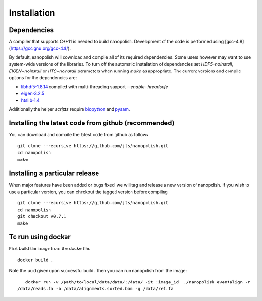 .. _installation:

Installation
=======================

Dependencies
-----------------------

A compiler that supports C++11 is needed to build nanopolish. Development of the code is performed using [gcc-4.8](https://gcc.gnu.org/gcc-4.8/).

By default, nanopolish will download and compile all of its required dependencies. Some users however may want to use system-wide versions of the libraries. To turn off the automatic installation of dependencies set `HDF5=noinstall`, `EIGEN=noinstall` or `HTS=noinstall` parameters when running `make` as appropriate. The current versions and compile options for the dependencies are:

* `libhdf5-1.8.14 <http://www.hdfgroup.org/HDF5/release/obtain5.html>`_ compiled with multi-threading support `--enable-threadsafe`
* `eigen-3.2.5 <http://eigen.tuxfamily.org/>`_ 
* `htslib-1.4 <http://github.com/samtools/htslib>`_

Additionally the helper `scripts` require `biopython <http://biopython.org/>`_ and `pysam <http://pysam.readthedocs.io/en/latest/installation.html>`_.

Installing the latest code from github (recommended)
------------------------------------------------------
You can download and compile the latest code from github as follows ::

    git clone --recursive https://github.com/jts/nanopolish.git
    cd nanopolish
    make

Installing a particular release
------------------------------------------------------
When major features have been added or bugs fixed, we will tag and release a new version of nanopolish. If you wish to use a particular version, you can checkout the tagged version before compiling ::

    git clone --recursive https://github.com/jts/nanopolish.git
    cd nanopolish
    git checkout v0.7.1
    make

To run using docker
-------------------

First build the image from the dockerfile: ::

    docker build .

Note the uuid given upon successful build. Then you can run nanopolish from the image: ::

    docker run -v /path/to/local/data/data/:/data/ -it :image_id  ./nanopolish eventalign -r
 /data/reads.fa -b /data/alignments.sorted.bam -g /data/ref.fa
